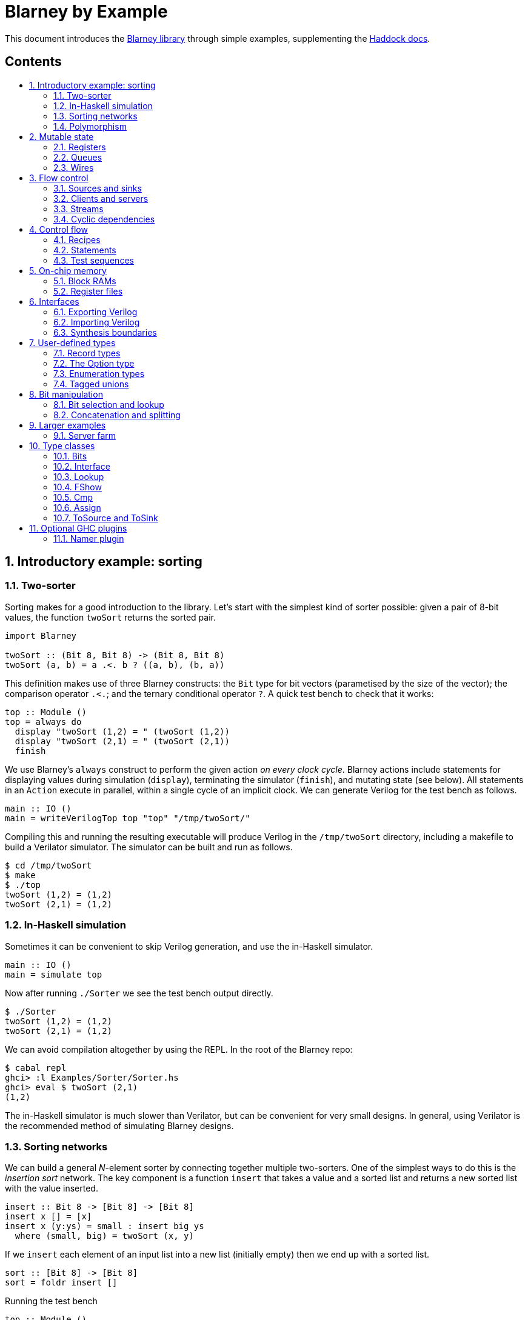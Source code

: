 :toc: macro
:toclevels: 4
:toc-title:
:toc-placement!:
:source-highlighter:

[discrete]
= Blarney by Example

This document introduces the
https://github.com/blarney-lang/blarney[Blarney library] through
simple examples, supplementing the
http://blarney-lang.github.io/blarney/index.html[Haddock docs].

[discrete]
== Contents

toc::[]

:sectnums:

== Introductory example: sorting

=== Two-sorter

Sorting makes for a good introduction to the library.  Let's start
with the simplest kind of sorter possible: given a pair of 8-bit
values, the function `twoSort` returns the sorted pair.

[source, haskell]
----
import Blarney

twoSort :: (Bit 8, Bit 8) -> (Bit 8, Bit 8)
twoSort (a, b) = a .<. b ? ((a, b), (b, a))
----

This definition makes use of three Blarney constructs: the `Bit` type
for bit vectors (parametised by the size of the vector); the
comparison operator `.<.`; and the ternary conditional operator `?`.
A quick test bench to check that it works:

[source, haskell]
----
top :: Module ()
top = always do
  display "twoSort (1,2) = " (twoSort (1,2))
  display "twoSort (2,1) = " (twoSort (2,1))
  finish
----

We use Blarney's `always` construct to perform the given action _on
every clock cycle_.  Blarney actions include statements for displaying
values during simulation (`display`), terminating the simulator
(`finish`), and mutating state (see below).  All statements in an
`Action` execute in parallel, within a single cycle of an implicit
clock.  We can generate Verilog for the test bench as follows.

[source, haskell]
----
main :: IO ()
main = writeVerilogTop top "top" "/tmp/twoSort/"
----

Compiling this and running the resulting executable will produce
Verilog in the `/tmp/twoSort` directory, including a makefile to build
a Verilator simulator.  The simulator can be built and run as follows.

[source, shell]
----
$ cd /tmp/twoSort
$ make
$ ./top
twoSort (1,2) = (1,2)
twoSort (2,1) = (1,2)
----

=== In-Haskell simulation

Sometimes it can be convenient to skip Verilog generation, and use the
in-Haskell simulator.

[source, haskell]
----
main :: IO ()
main = simulate top
----

Now after running `./Sorter` we see the test bench output directly.

[source, shell]
----
$ ./Sorter
twoSort (1,2) = (1,2)
twoSort (2,1) = (1,2)
----

We can avoid compilation altogether by using the REPL. In the root of
the Blarney repo:

[source, shell]
----
$ cabal repl
ghci> :l Examples/Sorter/Sorter.hs
ghci> eval $ twoSort (2,1)
(1,2)
----

The in-Haskell simulator is much slower than Verilator, but can be
convenient for very small designs.  In general, using Verilator is the
recommended method of simulating Blarney designs.

=== Sorting networks

We can build a general _N_-element sorter by connecting together
multiple two-sorters.  One of the simplest ways to do this is the
_insertion sort_ network.  The key component is a function `insert` that
takes a value and a sorted list and returns a new sorted list with the value
inserted.

[source, haskell]
----
insert :: Bit 8 -> [Bit 8] -> [Bit 8]
insert x [] = [x]
insert x (y:ys) = small : insert big ys
  where (small, big) = twoSort (x, y)
----

If we `insert` each element of an input list into a
new list (initially empty) then we end up with a sorted list.

[source, haskell]
----
sort :: [Bit 8] -> [Bit 8]
sort = foldr insert []
----

Running the test bench

[source, haskell]
----
top :: Module ()
top = always do
  let inputs = [3, 4, 1, 0, 2]
  display "sort " inputs " = " (sort inputs)
  finish
----

in simulation yields:

----
sort [3,4,1,0,2] = [0,1,2,3,4]
----

To see that the `sort` function really is describing a circuit, here
is the circuit digram for a 5-element sorter.

----
  in0  -->.
          |
  in1  -->+----.
          |    |
  in2  -->+----+----.
          |    |    |
  in3  -->+----+----+----.
          |    |    |    |
  in4  -->+----+----+----+----.
          |    |    |    |    |
          v    v    v    v    v

       out0 out1 out2 out3 out4
----

The input list is supplied on the left, and the sorted output list is
produced at the bottom.  Each `+` denotes a two-sorter that takes
inputs from the top and the left, and produces the smaller value to
the bottom and the larger value to the right.  Each row of the network is
a copy of the `insert` component.
See
https://pdfs.semanticscholar.org/de30/22efc5aec833d7b52bd4770a382fea729bba.pdf[The design and verification of a sorter core] for a more in-depth
exploration of sorting circuits in Haskell.

To generate Verilog for a sorter, it is useful to first lift the `sort`
function from lists to vectors so that the sorter size is captured in the type:

[source, haskell]
----
vsort :: KnownNat n => Vec n (Bit 8) -> Vec n (Bit 8)
vsort = fromList . sort . toList
----

To generate code for, say, an 8-element sorter, we can write:

[source, shell]
----
ghci> writeVerilogModule (vsort @8) "Sorter8" "Sorter8-Verilog/"
----

=== Polymorphism

For simplicity, we've made our sorter specific to lists of 8-bit values.  But
if we look at the types of the primitive functions it uses, we can see that it
actually has a more general type.

[source, haskell]
----
(.<.) :: Cmp a  => a -> a -> Bit 1
(?)   :: Bits a => Bit 1 -> (a, a) -> a
----

So `.<.` can be used on any type in the
http://blarney-lang.github.io/blarney/Blarney-Core-Bit.html#t:Cmp[Cmp] (comparator)
class.  Similarly, `?` can be used on any type in the <<Bits>>
class (which allows packing to a bit vector and back again). So a more generic
definition of `twoSort` would be:

[source, haskell]
----
twoSort :: (Bits a, Cmp a) => (a, a) -> (a, a)
twoSort (a, b) = a .<. b ? ((a, b), (b, a))
----

Indeed, this would be the type inferred by the Haskell compiler if no type
signature was supplied.  Using Haskell's rebindable syntax, we can also use an
if-then-else expression instead of the ternary conditional operator:

[source, haskell]
----
twoSort :: (Bits a, Cmp a) => (a, a) -> (a, a)
twoSort (a, b) = if a .<. b then (a, b) else (b, a)
----

== Mutable state

=== Registers

So far, we've only seen `display` and `finish` actions inside a Blarney module.
Also supported are creation and assignment of registers.  To illustrate, here
is a module that creates a 4-bit `cycleCount` register, increments it on each
cycle, stopping when it reaches 10.

[source, haskell]
----
top :: Module ()
top = do
  -- Create a register
  cycleCount :: Reg (Bit 4) <- makeReg 0

  always do
    -- Increment on every cycle
    cycleCount <== cycleCount.val + 1

    -- Display value on every cycle
    display "cycleCount = " cycleCount.val

    -- Terminate simulation when count reaches 10
    when (cycleCount.val .==. 10) do
      display "Finished"
      finish
----

This example introduces a number of new library functions: `makeReg`
creates a register, initialised to the given value; the `val` field
yields the current value of the register; and `when` allows
conditional actions to be introduced.  We can use if-then-else in an
`Action` context.  For example, the final three lines above could have
been written as:

[source, haskell]
----
  -- Terminate simulation when count reaches 10
  if cycleCount.val .==. 10
    then do
      display "Finished"
      finish
    else
      display "Not finished"
----

Running `top` in simulation gives

----
cycleCount = 0
cycleCount = 1
cycleCount = 2
cycleCount = 3
cycleCount = 4
cycleCount = 5
cycleCount = 6
cycleCount = 7
cycleCount = 8
cycleCount = 9
cycleCount = 10
Finished
----

=== Queues

Queues (also known as FIFOs) are a commonly used abstraction in hardware
design.  Blarney provides http://blarney-lang.github.io/blarney/Blarney-Queue.html[a
range of different queue implementations], all of which implement the following
interface available when importing `Blarney.Queue`.

[source, haskell]
----
-- Queue interface
data Queue a =
  Queue {
    notEmpty :: Bit 1           -- Is the queue non-empty?
  , notFull  :: Bit 1           -- Is there any space in the queue?
  , enq      :: a -> Action ()  -- Insert an element (assuming notFull)
  , deq      :: Action ()       -- Remove the first element (assuming canDeq)
  , canDeq   :: Bit 1           -- Guard on the deq and first methods
  , first    :: a               -- View the first element (assuming canDeq)
  }
----

The type `Queue a` represents a queue holding elements of type `a`, and
provides a range of standard functions on queues.  The `enq` method should only
be called when `notFull` is true and the `deq` method should only be called
when `canDeq` is true.  Similarly, the `first` element of the queue is only
valid when `canDeq` is true.  Below, we present the simplest possible
implementation of a one-element queue.

[source, haskell]
----
import Blarney.Queue

-- Simple one-element queue implementation
makeSimpleQueue :: Bits a => Module (Queue a)
makeSimpleQueue = do
  -- Register holding the one element
  reg :: Reg a <- makeReg dontCare

  -- Register defining whether or not queue is full
  full :: Reg (Bit 1) <- makeReg 0

  -- Methods
  return
    Queue {
      notFull  = full.val .==. 0
    , notEmpty = full.val .==. 1
    , enq      = \a -> do reg <== a
                          full <== 1
    , deq      = full <== 0
    , canDeq   = full.val .==. 1
    , first    = reg.val
    }
----

The following simple test bench illustrates how to use a queue.

[source, haskell]
----
-- Small test bench for queues
top :: Module ()
top = do
  -- Instantiate a queue of 8-bit values
  queue :: Queue (Bit 8) <- makeSimpleQueue

  -- Create an 8-bit count register
  count :: Reg (Bit 8) <- makeReg 0

  always do
    count <== count.val + 1

    -- Writer side
    when queue.notFull do
      queue.enq count.val
      display "Enqueued " count.val

    -- Reader side
    when queue.canDeq do
      queue.deq
      display "Dequeued " queue.first

    -- Terminate after 100 cycles
    when (count.val .==. 100) finish
----

=== Wires

_Wires_ are a feature of the `Action` monad that offer a way for separate
action blocks to communicate _within the same clock cycle_.  Whereas assignment
to a register becomes visible on the clock cycle after the assigment occurs,
assignment to a wire is visible on the same cycle as the assignment.  If no
assignment is made to a wire on a particular cycle, then the wire emits its
_default value_ on that cycle.  When multiple assignments to the same wire
occur on the same cycle, the wire emits the bitwise disjunction of all the
assigned values.

To illustrate, let's implement an _n_-bit counter module that supports
increment and decrement operations.

[source, haskell]
----
-- Interface for a n-bit counter
data Counter n =
  Counter {
    inc    :: Action ()
  , dec    :: Action ()
  , output :: Bit n
  }
----

We'd like the counter to support _parallel calls_ to `inc` and `dec`.  That is,
if `inc` and `dec` are called on the same cycle then the counter's `output` is
unchanged.  We'll achieve this using wires.

[source, haskell]
----
makeCounter :: KnownNat n => Module (Counter n)
makeCounter = do
  -- State
  count :: Reg (Bit n) <- makeReg 0

  -- Wires
  incWire :: Wire (Bit 1) <- makeWire 0
  decWire :: Wire (Bit 1) <- makeWire 0

  always do
    -- Increment
    when (incWire.val .&&. inv decWire.val) do
      count <== count.val + 1

    -- Decrement
    when (inv incWire.val .&&. decWire.val) do
      count <== count.val - 1

  -- Interface
  return
    Counter {
      inc = do incWire <== 1
      dec = do decWire <== 1
      output = count.val
    }
----

== Flow control

=== Sources and sinks

[#sources-sinks]

Sources and sinks are commonly-used flow-control abstractions in
hardware description.  They are often used to implement hardware
modules that produce or consume data at a _variable rate_, depending
on internal details of the module that the implementer does not wish
to (or is unable to) expose.  In Blarney,
http://blarney-lang.github.io/blarney/Blarney-SourceSink.html[sources
and sinks] are captured by the following interfaces.

[source, haskell]
----
-- Data is consumed from a source
data Source t =
  Source {
    -- The next value being produced by the source
    peek :: t
    -- Invoke this action to consume the next value
  , consume :: Action ()
    -- Can the source currently be peeked or consumed?
  , canPeek :: Bit 1
  }

-- Data is injected into a sink
data Sink t =
  Sink {
    -- Can a value be injected into the sink?
    canPut :: Bit 1
    -- Inject the given value into the sink
  , put :: t -> Action ()
  }
----

A queue is both a source and a sink.

[source, haskell]
----
-- Convert a queue to a source
instance ToSource (Queue t) t where
  toSource :: Queue t -> Source t
  toSource q =
    Source {
      canPeek  = q.canDeq
    , peek     = q.first
    , consume  = q.deq
    }

-- Convert a queue to a sink
instance ToSink (Queue t) t where
  toSink :: Queue t -> Sink t
  toSink q =
    Sink {
      canPut = q.notFull
    , put    = q.enq
    }

----

Sources and sinks can be
https://blarney-lang.github.io/blarney/Blarney-Connectable.html[connected
together].

=== Clients and servers

Pairs of sources and sinks can be viewed as clients and servers:

[source, haskell]
----
-- Clients produce requests and consume responses
data Client req resp =
  Client {
    reqs :: Source req
  , resps :: Sink resp
  }

-- Servers consume requests and produce responses
data Server req resp =
  Server {
    reqs :: Sink req
  , resps :: Source resp
  }
----

As an example, here is a server that consumes bytes, increments them,
and produces the incremented bytes.

[source, haskell]
----
incServer :: Module (Server (Bit 8) (Bit 8))
incServer = do
  -- Output buffer
  buffer <- makeQueue

  return
    Server {
      reqs =
        Sink {
          canPut = buffer.notFull
        , put = \x -> buffer.enq (x+1)
        }
    , resps = toSource buffer
    }
----

=== Streams

Taking a sink as a function argument (input) is very similar to
returning a source as a function result (output).  Both allow the
function to produce data at a variable rate.  Is it therefore
redundant to provide both `Source` and `Sink`?  Not quite. When a
function takes a sink as input, it knows when the caller is ready to
consume, before producing data; when a function returns a source as
output, it knows when the caller does consume, after producing data.
This subtle difference is useful when timing is important, but it is
often more convenient to work just with a single `Stream` type:

[source, haskell]
----
-- Another name for Source
type Stream t = Source t

-- Another name for toSource
toStream :: ToSource a b => a -> Stream b
toStream = toSource
----

Our `incServer` module can be rewritten as a function that operates
over streams:

[source, haskell]
----
incStream :: Stream (Bit 8) -> Module (Stream (Bit 8))
incStream reqs = do
  -- Output buffer
  buffer <- makeQueue

  always do
    -- Incrementer
    when (reqs.canPeek .&&. buffer.notFull) do
      reqs.consume
      buffer.enq (reqs.peek + 1)

  -- Convert buffer to a stream
  return (toStream buffer)
----

It is mostly a matter of taste whether you prefer functions that
operate over streams, or modules that return clients and servers.

=== Cyclic dependencies

Suppose we want to test our `incStream` function by generating a stream of
values to increment, and displaying the results.

[source, haskell]
----
testIncStream :: Stream (Bit 8) -> Module (Stream (Bit 8))
testIncStream resps = 
  -- Request queue
  reqs <- makeQueue

  -- Counter
  count :: Reg (Bit 8)) <- makeReg 0

  -- Produce requests
  always do
    when reqs.notFull do
      reqs.enq count.val
      count <== count.val + 1

  -- Consume responses
  always do
    when resps.canPeek do
      resps.consume
      display "Result: " resps.peek

  return (toStream reqs)
----

The top-level module which connects the tester to `incStream` needs to
introduce a cycle, which can be achieved simply using Haskell's
recursive-do (`mdo`) notation:

[source, haskell]
----
top :: Module ()
top = mdo
  resps <- incStream reqs
  reqs <- testIncStream resps
  return ()
----

== Control flow

=== Recipes

State machines are a common way of defining the control-path of a circuit. They
are typically expressed by doing case-analysis of the current state and
manually setting the next state. Quite often however, they can be expressed
more neatly in a http://blarney-lang.github.io/blarney/Blarney-Recipe.html[Recipe] --
a simple imperative language with various control-flow constructs.

[source, haskell]
----
data Recipe =
    Skip                         -- Do nothing (in zero cycles)
  | Tick                         -- Do nothing (in one cycle)
  | Action (Action ())           -- Perform action (in one cycle)
  | Seq [Recipe]                 -- Execute recipes in sequence
  | Par [Recipe]                 -- Fork-join parallelism
  | Wait (Bit 1)                 -- Block until condition holds
  | When (Bit 1) Recipe          -- Conditional recipe
  | If (Bit 1) Recipe Recipe     -- If-then-else recipe
  | While (Bit 1) Recipe         -- Loop
  | Background Recipe            -- Run recipe in background
----

To illustrate, here is a small state machine that computes factorials.

[source, haskell]
----
fact :: Stream (Bit 32) -> Module (Stream (Bit 32))
fact inputs = do
  -- Output buffer
  buffer <- makeQueue

  -- State
  n   :: Reg (Bit 32) <- makeReg 0
  acc :: Reg (Bit 32) <- makeReg 1

  -- Compute factorials of inputs
  runRecipe $
    Seq [
      Wait inputs.canPeek
    , Action do
        n <== inputs.peek
        inputs.consume
    , While (n.val .>. 0) (
        Action do
          n <== n.val - 1
          acc <== acc.val * n.val
      )
    , Wait buffer.notFull
    , Action do
        buffer.enq acc.val
    ]

  return (toStream buffer)
----

Blarney provides a lightweight compiler for the `Recipe` language (under 100
lines of code), which we invoke above through the call to `runRecipe`.

=== Statements

For convenience, recipes can also be constucted using `do` notation.  The
http://blarney-lang.github.io/blarney/Blarney-Stmt.html[Stmt] monad is simply a
wrapper around `Recipe`, which defines monadic bind as sequential composition.
It is entirely syntatic sugar, providing no new functionality.

To illustrate, here's the factorial example from earlier, rewritten using the
`Stmt` monad.

[source, haskell]
----
fact :: Stream (Bit 32) -> Module (Stream (Bit 32))
fact inputs = do
  -- Output buffer
  buffer <- makeQueue

  -- State
  n   :: Reg (Bit 32) <- makeReg 0
  acc :: Reg (Bit 32) <- makeReg 1

  -- Compute factorials of inputs
  runStmt do
    wait inputs.canPeek
    action do
      n <== inputs.peek
      inputs.consume
    while (n.val .>. 0) do
      action do
        n <== n.val - 1
        acc <== acc.val * n.val
    wait buffer.notFull
    action do
      buffer.enq acc.val

  return (toStream buffer)
----

The choice between `Recipe` syntax and `Stmt` syntax is purely a
matter of taste.

=== Test sequences

A very common use of recipes is to define test sequences.  For
example, here is a simple test sequence for the <<wires, Counter>>
module defined earlier.

[source, haskell]
----
-- Test-bench for a counter
top :: Module ()
top = do
  -- Instantiate an 4-bit counter
  counter :: Counter 4 <- makeCounter

  -- Sample test sequence
  runStmt do
    action do
      counter.inc
    action do
      counter.inc
    action do
      counter.inc
      counter.dec
    action do
      display "counter = " counter.output
      finish
----

Here, we increment `counter` on the first cycle, and then again on the second.
On the third cycle, we both increment and decrement it in parallel.  On the
fourth cycle, we display the value and terminate the simulator.

== On-chip memory

=== Block RAMs

Blarney provides http://blarney-lang.github.io/blarney/Blarney-Core-RAM.html[a variety
of block RAM modules] commonly supported on FPGAs.  They are all based around
the following interface.

[source, haskell]
----
-- Block RAM interface
-- (Parameterised by the address width a and the data width d)
data RAM a d =
  RAM {
    load    :: a -> Action ()
  , store   :: a -> d -> Action ()
  , out     :: d
  }
----

When a `load` is issued for a given address, the value at that address appears
on `out` on the next clock cycle.  When a `store` is issued, the value is
written to the RAM on the current cycle, and a load of the new value can be
requested on the subsequent cycle.  A parallel `load` and `store` should only
be issued on the same cycle if the RAM has been created as a dual-port RAM (as
opposed to a single-port RAM).  To illustrate, here is a test bench that
creates a single-port block RAM and performs a `store` followed by a `load`.

[source, haskell]
----
top :: Module ()
top = do
  -- Instantiate a 256 element RAM of 5-bit values
  ram :: RAM (Bit 8) (Bit 5) <- makeRAM

  -- Write 10 to ram[0] and read it back again
  runStmt do
    action do
      store ram 0 10
    action do
      load ram 0
    action do
      display "Got " ram.out
      finish
----

=== Register files

Somewhat-related to block RAMs are
http://blarney-lang.github.io/blarney/Blarney-Core-Module.html#t:RegFile[register
files].  The difference is that a register file allows the value at an address
to be determined _within_ a clock cycle.  It also allows any number of reads
and writes to be performed within the same cycle.  Register files have the
following interface.

[source, haskell]
----
data RegFile a d =
  RegFile {
    index  :: a -> d                -- Read
  , update :: a -> d -> Action()    -- Write
  }
----

To read from a register file, use the `index` method or the generic lookup
operator `!`.  Unlike block RAMs, register files (especially large ones) do not
always map efficiently onto hardware, so use with care!

== Interfaces

=== Exporting Verilog

So far we've seen examples of top-level modules, i.e. modules with no
inputs or outputs, being converted to Verilog.  In fact, any Blarney
function whose inputs and outputs are members of the <<interface,
Interface>> class can be converted to Verilog (and the
`Interface` class supports generic deriving).  To illustrate, we can
convert the function `incStream` (defined <<streams, earlier>>) into a
Verilog module as follows.

[source, haskell]
----
main :: IO ()
main = writeVerilogModule incStream "incStream" "/tmp/inc"
----

The generated Verilog module `/tmp/inc/incStream.v` has the following
interface:

[source, systemverilog]
----
module incStream(
  input  wire clock
, input  wire reset
, output wire [0:0] in0_consume_en
, input  wire [0:0] in0_canPeek
, input  wire [7:0] in0_peek
, input  wire [0:0] out_consume_en
, output wire [7:0] out_peek
, output wire [0:0] out_canPeek
);
----

Considering the definition of the `Stream` type, the correspondance between the
Blarney and the Verilog is as follows.

[cols="1,3", options="header"]
|===
|Signal
|Description

|`in0_consume_en`
|Output asserted whenever the module consumes an element from the input stream.

|`in0_canPeek`
|Input signalling when there is data available in the input stream.

|`in0_peek`
|Input containing the next value in the input stream.

|`out_canPeek`
|Output asserted whenever there is data available in the output stream.

|`out_peek`
|Output containing the next value in the output stream.

|`out_consume_en`
|Input signalling when the caller consumes an element from the output stream.
|===

=== Importing Verilog

It is possible to instantiate a Verilog module inside a Blarney
description.  To illustrate, here is a function that creates an instance of the
Verilog `incStream` module shown above.

[source, haskell]
----
-- This function creates an instance of a Verilog module called "incStream"
makeIncStream :: Stream (Bit 8) -> Module (Stream (Bit 8))
makeIncStream = makeInstance "incStream"
----

Notice that interface of the Verilog module being instantiated is determined
from the type signature.  Here's a sample top-level module that uses the
`makeIncStream` function:

[source, haskell]
----
top :: Module ()
top = do
  -- Counter
  count :: Reg (Bit 8) <- makeReg 0

  -- Input buffer
  buffer <- makeQueue

  -- Create an instance of incStream
  out <- makeIncStream (toStream buffer)

  always do
    -- Fill input
    when buffer.notFull do
      buffer.enq count.val
      count <== count.val + 1

    -- Consume
    when out.canPeek do
      out.consume
      display "Got " out.peek
      when (out.peek .==. 100) finish
----

Using the following `main` function we can generate both the
`incStream` module and a top-level module that instantiates it.

[source, haskell]
----
main :: IO ()
main = do
  let dir = "/tmp/inc"
  writeVerilogModule incStream "incStream" dir
  writeVerilogTop top "top" dir
----

Using this approach, we can maintain the module hierarchy of a Blarney
design whenever we generate Verilog, rather than having to flatten it
to big monolithic netlist.  This technique can also be used to
instantiate any Verilog module within a Blarney design.

=== Synthesis boundaries

When simply marking netlist boundaries within a Blarney design, the
`makeInstance`/`writeVerilogModule` combination is rather low-level
and error-prone.  In particular, there is no requirement for the type
of the instance to match the type of the module, and it would be nice
to specify a boundary in a backend-independent way.  To solve these
problems, Blarney provides a `makeBoundary` function.  We can now
define `makeIncStream` as:

[source, haskell]
----
makeIncStream :: Stream (Bit 8) -> Module (Stream (Bit 8))
makeIncStream = makeBoundary "incStream" incStream
----

Unlike `makeInstance`, `makeBoundary` takes the module to instantiate
as an argument.  The type of the argument to `makeBoundary` must match
the return type:

[source, haskell]
----
makeBoundary :: Modular m => String -> m -> m
----

This means that it is unncessary to supply a type signature for
`makeInc` now; it will be inferred.  Furthermore, the top-level of our
design no longer needs to call `writeVerilogModule` for the `incStream`
module because Blarney now knows how to generate a module for any
instance that it encounters.

== User-defined types

=== Record types

Any type in the
http://blarney-lang.github.io/blarney/Blarney-Core-Bits.html[Bits]
class can be represented in hardware, e.g.  stored in a wire, a
register, or a RAM.  The `Bits` class supports _generic deriving_.
For example, suppose we have a simple data type for memory requests:

[source, haskell]
----
data MemReq =
  MemReq {
    memOp   :: Bit 1    -- Is it a load or a store request?
  , memAddr :: Bit 32   -- 32-bit address
  , memData :: Bit 32   -- 32-bit data for stores
  }
  deriving (Generic, Bits)
----

To make this type a member of the `Bits` class, we have suffixed it with
`derving (Generic, Bits)`.  The generic deriving mechanism for `Bits` does not
support _sum types_: there is no way to convert a bit-vector (run-time circuit
value) to a sum type (elaboration-time value) using the circuit primitives
provided by Blarney. However, see <<tagged-unions, tagged unions>> for
an alternative way to capture sum types in Blarney.

=== The Option type

The 
http://blarney-lang.github.io/blarney/Blarney-Option.html#t:Option[Option]
type, defined in the
http://blarney-lang.github.io/blarney/Blarney-Option.html[Blarney.Option]
module, is a commonly used Blarney type, similar to `Maybe` in
Haskell except defined as a product type rather than a sum type:

[source, haskell]
----
data Option a =
  Option {
    valid :: Bit 1
  , val :: a
  }
----

It captures a value that may or may not be valid. Our use of a product
type is motiviated by a few reasons: (1) the <<Bits>> class does
<<record-types, not support Haskell sum types>>; (2) <<tagged-unions,
tagged unions>> feel overkill in this case as the `valid` field is
only a single bit; and (3) the nature of hardware is to always compute
a value and then to select whether or not to use it, which corresponds
with the use of a product type.

Helper functions are provided for constructing optional values:

[source, haskell]
----
-- Construct an optional value with no value present
none :: Bits a => Option a
none = Option { valid = false, val = dontCare }

-- Construct an optional value with a value present
some :: a -> Option a
some a = Option { value = true, val = a }
----

Note that the definition of `none` requires a <<Bits>> constraint
because
https://blarney-lang.github.io/blarney/Blarney-Core-Prelude.html#v:dontCare[dontCare]
has type `forall a. Bits a => a`.

=== Enumeration types

As the <<Bits>> class does <<record-types, not support Haskell sum
types>>, we need a different way to capture enum types that will be
stored as circuit values.  We suggest that enum types such as

[source, haskell]
----
data Colour = Red | Green | Blue
----

are simply expressed as:

[source, haskell]
----
data Colour = Colour (Bit 2) deriving (Generic, Bits, Cmp)
red         = Colour 0
green       = Colour 1
blue        = Colour 2
----

This has the disadvantage of having to express how many bits are used
to represent the type, and how its data constructors are encoded,
although sometimes specifying these details is desiable, e.g. when
interfacing to lower-level languages such as Verilog.  For an
alternative approach that does not suffer from this disadvantage, see
<<tagged-unions, tagged unions>>.

To display values of type `Colour`, we can simply add <<FShow>> to the
deriving list.  However, if we want to see the constructor names
rather than the low-level representation, we can provide an instance
along the following lines.

[source, haskell]
----
instance FShow Colour where
  fshow col = formatCond (col .==. red)   (fshow "red")
           <> formatCond (col .==. green) (fshow "green")
           <> formatCond (col .==. blue)  (fshow "blue")
----

For further details, see the <<FShow>> class.

=== Tagged unions

[#tagged-unions]

Sum types such as

[source, haskell]
----
data Either a b = Left a | Right b
----

do not permit generic deriving for the `Bits` class, so cannot be used
for circuit-time values.  (An elaboration-time value cannot be
influenced by a circuit-time value, making the definition of `unpack`
problematic for sum types, at least without resorting to language
plugins). However, Blarney does support _tagged unions_, allowing the
following definition.

[source, haskell]
----
import Blarney.TaggedUnion

type Either a b =
  TaggedUnion [
    "left"  ::: a
  , "right" ::: b
  ]
----

The API for tagged unions is illustrated by the sample functions below.

[source, haskell]
----
makeLeft :: Bits a => a -> Either a b
makeLeft x = tag #left x

isLeft :: Either a b -> Bit 1
isLeft x = x `is` #left

isRight :: Either a b -> Bit 1
isRight x = x `is` #right

getLeft :: Bits a => Either a b -> a
getLeft x = untag #left x

getLeftOrZero :: Bits a => Either a b -> a
getLeftOrZero x = untagDefault #left zero x

exampleAction :: Action ()
exampleAction = do
  let foo :: Either (Bit 2) (Bit 4) = tag #right 15
  whenTagged #right foo \r -> do
    display "Right val: " r
----

Above, we have used a type synonym above to define `Either`, but we
could have also created a new type:

[source, haskell]
----
newtype Either a b =
  Either (
    TaggedUnion [
      "left"  ::: a
    , "right" ::: b
    ]
  )
  deriving newtype (IsTaggedUnion, Bits, FShow)
----

All of the API examples above continue to work unmodified.  The only
caveat is that the user must enable `UndecidableInstances` for this to
work. This is safe (with regard to termination of type checking) as
long as the type is not recursive (which would imply a non statically
sized type, not storable in hardware).

== Bit manipulation

=== Bit selection and lookup

Bit selection operators are used to extract a subset of bits out of a
bit-vector.  There are different flavours, depending on whether the indices are
_type-level_ numbers, _elaboration-time_ numbers, or _circuit-level_ numbers.

For type-level indices, we provide functions
http://blarney-lang.github.io/blarney/Blarney-Core-Bit.html#v:at[at] and
http://blarney-lang.github.io/blarney/Blarney-Core-Bit.html#v:slice[slice], and use
type application to specify the type-level indices:

[source, haskell]
----
-- Extract most-sigificant bit of a byte
msb :: Bit 8 -> Bit 1
msb x = at @7 x

-- Extract upper 4 bits of a byte
upperNibble :: Bit 8 -> Bit 4
upperNibble x = slice @7 @4 x
----

For elaboration-time indices of type `Int`, we provide
http://blarney-lang.github.io/blarney/Blarney-Core-Bit.html#v:untypedAt[untypedAt] and
http://blarney-lang.github.io/blarney/Blarney-Core-Bit.html#v:untypedSlice[untypedSlice]:

[source, haskell]
----
-- Extract most-sigificant bit of a byte
msb :: Bit 8 -> Bit 1
msb x = untypedAt 7 x

-- Extract upper 4 bits of a byte
upperNibble :: Bit 8 -> Bit 4
upperNibble x = untypedSlice (7, 4) x
----

The argument to `untypedAt` could be out of range, and the result of
`untypedSlice` could have a different width to that implied by the range.  Such
cases will not be caught by the type checker (hence the "untyped" prefix) and
will lead to error messages at circuit generation time.

Finally, for circuit-level indicies of type `Bit n`, the generic lookup
operator `!` can be used:

[source, haskell]
----
-- Extract bit from byte at given index
getBit :: Bit 8 -> Bit 3 -> Bit 1
getBit x i = x!i
----

Blarney's generic lookup operator `x!i` returns the element of `x` at
index `i`, and works for many different types of `x` and `i`.  See
the <<Lookup>> class for more details.

=== Concatenation and splitting

The bit concatentation operator in Blarney is `#`.

[source, haskell]
----
(#) :: Bit n -> Bit m -> Bit (n+m)
----

For example:

[source, haskell]
----
concatNibbles :: Bit 4 -> Bit 4 -> Bit 8
concatNibbles a b = a # b
----

There is also the inverse operation to split a bit-vector in two.

[source, haskell]
----
split :: KnownNat n => Bit (n+m) -> (Bit n, Bit m)
----

The upper and lower bits of a bit vector can also be obtained using
the functions
http://blarney-lang.github.io/blarney/Blarney-Core-Bit.html#v:upper[upper]
and
http://blarney-lang.github.io/blarney/Blarney-Core-Bit.html#v:lower[lower]
(also called
http://blarney-lang.github.io/blarney/Blarney-Core-Bit.html#v:truncate[truncate]).

== Larger examples

=== Server farm

Like Haskell, Blarney aims to support writing clear, modular, strongly
typed code.  To get a feel for this, let's briefly look at how to
implement a _server farm_ in Blarney.

The concept of a server (or slave) is commonly used in hardware design
to capture the idea of a module that consumes requests and produces
responses.  In Blarney, it can be defined as a function over streams:

[source, haskell]
----
type Server req resp = Stream req -> Module (Stream resp)
----

Sometimes a server can take long time to process a request, hindering
throughput. If on average a server takes _n_ clock cycles to process a
request, and only one request can be processed at a time, then the
server's throughput would be _1/n_ requests per cycle.  The idea of a
server farm is that if you instantiate _n_ such servers, you can
obtain a new server with a average throughput of 1 request per cycle.
So a server farm is a function from a server (with low throuhgput) to
a server (with higher throughput):

[source, haskell]
----
makeServerFarm :: Interface resp => Int -> Server req resp -> Server req resp
makeServerFarm n server reqs =
  splitStream n reqs >>= mapM server >>= mergeStreams
----

The first stage of our server farm splits the request stream into _n_
streams, forwarding requests to each stream in a round-robin fashion.
Each of these streams is then passed through an instance of the
server.  Finally, the response streams are merged using the same
round-robin strategy that was used to split the request stream,
thereby keeping responses in order with respect to their corresponding
requests.

To implement the splitting stage, we need to keep track of the next
server to feed. For this, we use a _n_-element list of 1-bit
registers, the first of which is initialised to true, and the others
to false.  When the next scheduled server consumes a request, we
rotate the values of the registers so that a different server is fed
next.

[source, haskell]
----
splitStream :: Int -> Stream a -> Module [Stream a]
splitStream n s = do
  -- Which output stream to feed next?
  next :: [Reg (Bit 1)] <-
    mapM makeReg ([true] ++ replicate (n-1) false)

  -- When an output stream is consumed, move to the next one
  return
    [ s {
        canPeek = s.canPeek .&&. active.val
      , consume = s.consume >> rotate next
      }
    | active <- next ]
----

To rotate the values of the registers, we use the following helper
function.

[source, haskell]
----
rotate :: Bits a => [Reg a] -> Action ()
rotate xs = zipWithM_ (<==) xs (drop 1 vals ++ take 1 vals)
  where vals = map (.val) xs
----

To implement the merging stage, we track the next server to consume
from using the same bit rotation strategy as the splitting stage.  We
then use this one-hot bit mask to select a stream from the list of
streams.

[source, haskell]
----
mergeStreams :: Interface a => [Stream a] -> Module (Stream a)
mergeStreams ss = do
  -- Which input stream to consume next?
  next :: [Reg (Bit 1)] <-
    mapM makeReg ([true] ++ replicate (length ss - 1) false)

  -- Select stream using Blarney's general indexing operator
  let s = ss ! OneHotList (map (.val) next)

  -- When output is consumed, move to the next input stream
  return
    s { consume = s.consume >> rotate next }
----

We have managed to split the description of the server farm into
reusable stages, each of which has a clean, strongly-typed interface.
To see the server farm in action, take a look at the
https://github.com/blarney-lang/blarney/tree/master/Examples/GCDFarm/GCDFarm.hs[GCD
farm example].

== Type classes

=== Bits

Any type in the http://blarney-lang.github.io/blarney/Blarney-Core-Bits.html[Bits]
class can be represented in hardware, e.g.  stored in a wire, a register, or a
RAM.

[source, haskell]
----
class Bits a where
  type SizeOf a :: Nat
  sizeOf        :: a -> Int
  pack          :: a -> Bit (SizeOf a)
  unpack        :: Bit (SizeOf a) -> a
----

The `Bits` class supports _generic deriving_.

=== Interface

Any type in the
http://blarney-lang.github.io/blarney/Blarney-Core-Interface.html[Interface]
class can be used as a module input or output when doing
<<modular-compilation, modular code generation>> for low-level
languages such as Verilog.

[source, haskell]
----
class Interface a where
  toIfc :: a -> (IfcTerm, IfcType)
  fromIfc :: IfcTerm -> a
----

The `Interface` class supports generic deriving: just add `Interface`
to the deriving clause for the datatype.  The automatic instance for
`Interface` will use the field names of the data constructor as
low-level port names.  Sometimes, it is desirable to have more control
over the naming of low-levels ports.  In that case, a manual instance
can be given.

[source, haskell]
----
instance Interface MemReq where
  toIfc req =
    toPorts (portName "operation", req.memOp)
            (portName "address",   req.memAddr)
            (portName "data",      req.memData)
  fromIfc ifc =
    fromPorts \op addr dat ->
      MemReq {
        memOp   = op
      , memAddr = addr
      , memData = dat
      }
----

Various information (not just names) can be specified regarding a
port.  See the
http://blarney-lang.github.io/blarney/Blarney-Core-Interface.html#v:PortInfo[PortInfo]
structure and associated helper functions.

=== Lookup

The generic lookup operator `!` is provided by the
http://blarney-lang.github.io/blarney/Blarney-Core-Lookup.html[Lookup] class.

[source, haskell]
----
-- Index a collection 'c' of elements 'e' using index 'i'
class Lookup c i e | c -> e where
  (!) :: c -> i -> e
----

A wide range of combinations of types are supported.  The functional dependency
`c -> e` allows the return type to be inferred from the collection type.

Collections of <<Interface, interfaces>> can be indexed by
circuit-time values using the `!` operator.  To illustrate, here is an
example circuit to split a stream of <<bits, MemReq>> into four
streams, using the lower two bits of the address to decide which
output stream to use.

[source, haskell]
----
split :: Stream MemReq -> Module [Stream MemReq]
split reqs = do
  -- Create a list of 4 queues
  queues :: [Queue MemReq] <- replicateM 4 makeQueue

  always do
    -- Consume request, and put into appropriate queue
    when reqs.canPeek do
      let i :: Bit 2 = truncate reqs.peek.memAddr
      when (queues!i).notFull do
        reqs.consume
        (queues!i).enq reqs.peek

  return (map toStream queues)
----

=== FShow

Any value whose type is in the
http://blarney-lang.github.io/blarney/Blarney-Core-FShow.html[FShow] class, or any
value of type `Format`, can be passed as arguments to the variadic `display`
function.

[source, haskell]
----
class FShow a where
  fshow     :: a -> Format
  fshowList :: [a] -> Format     -- Has default definition

-- Abstract data type for things that can be displayed
newtype Format

-- Format constructors
mempty :: Format                         -- Empty (from Monoid class)
(<>)   :: Format -> Format -> Format     -- Append (from Monoid class)
----

As an example, here is how the `FShow` instance for pairs is defined.

[source, haskell]
----
-- Example instance: displaying pairs
instance (FShow a, FShow b) => FShow (a, b) where
  fshow (a, b) = fshow "(" <> fshow a <> fshow "," <> fshow b <> fshow ")"
----

The `FShow` class supports generic deriving.

The radix and padding used to display a bit vector can be specified using the
following functions.

[source, haskell]
----
-- Display bit vector in binary with given amount of zero padding
formatBin :: Int -> Bit n -> Format

-- Display bit vector in decimal with given amount of zero padding
formatDec :: Int -> Bit n -> Format

-- Display bit vector in hex with given amount of zero padding
formatHex :: Int -> Bit n -> Format
----

The `FShow` instance for `Bit n` uses decimal format with no padding.
Another useful format combinator is `formatCond cond fmt` which
returns `fmt` if `cond` is true, and `mempty` otherwise:

[source, haskell]
----
-- Conditional format (empty of condition fails)
formatCond :: Bit 1 -> Format -> Format
----

For example, `formatCond` would allow the following `FShow` instance
for the <<Option-type, Option>> type.

[source, haskell]
----
instance FShow a => FShow (Option a) where
  fshow opt = formatCond (inv opt.valid) (fshow "none")
           <> formatCond opt.valid (fshow "some " <> fshow opt.val)
----

=== Cmp

The `Cmp` (comparator) class provides a range of familiar comparison
operators, and supports generic deriving.

[source, Haskell]
----
class Cmp a where
  (.<.)  :: a -> a -> Bit 1
  (.<=.) :: a -> a -> Bit 1
  (.==.) :: a -> a -> Bit 1
  (.>.)  :: a -> a -> Bit 1
  (.>=.) :: a -> a -> Bit 1
  (.!=.) :: a -> a -> Bit 1
----

Only the first three operators must be defined; the others have
default definitions.

=== Assign

The assignment operator is overloaded.

[source, Haskell]
----
class Assign v where
  (<==) :: Bits a => v a -> a -> Action ()
----

Example instances are
http://blarney-lang.github.io/blarney/Blarney-Core-Module.html#t:Reg[Reg],
http://blarney-lang.github.io/blarney/Blarney-Core-Module.html#t:Wire[Wire],
and
http://blarney-lang.github.io/blarney/Blarney-Core-Module.html#t:WriteOnly[WriteOnly].

=== ToSource and ToSink

Converting interfaces to
http://blarney-lang.github.io/blarney/Blarney-SourceSink.html[sources
and sinks] may turn out to be common.  For example,
http://blarney-lang.github.io/blarney/Blarney-Queue.html[Queue] and
http://blarney-lang.github.io/blarney/Blarney-Stack.html[Stack] are
both sources and sinks.  Therefore the following type classes are
provided.

[source, Haskell]
----
-- Convert to a source
class ToSource a b | a -> b where
  toSource :: a -> Source b

-- Convert to a sink
class ToSink a b | a -> b where
  toSink :: a -> Sink b

-- Another name for toSource
toStream :: ToSource a b => a -> Source b
toStream = toSource
----

== Optional GHC plugins

=== Namer plugin

One of the classic limitations of Lava is that identifier names are lost when
the netlist is generated.  In particular, this is problematic when we want to
analyse, say, the critical-path of our circuit using a third-party tool, but
there is no way to map the netlist names reported by the tool back to the Lava
names in the original description.

Blarney provides a solution to this problem in the form of the 
https://github.com/blarney-lang/blarney/blob/master/Haskell/BlarneyPlugins/Namer[Namer plugin].
This is a simple GHC plugin (around 150 lines of code) that looks for monadic
bindings of the form

[source, haskell]
----
  x <- m
----

where `m` has type `Module a` for any `a`, and automatically rewrites the
binding as

[source, haskell]
----
  x <- withName "x" m
----

where
http://blarney-lang.github.io/blarney/Blarney-Core-Module.html#v:withName[withName] is
a Blarney primitive that introduces name information inside `m`. This simple
approach captures quite a lot of useful names.

The plugin is _completely optional_, and disabled by default.  To
enable it, use the cabal flag `enable-namer-plugin` as demonstrated in
the Blarney template project's
https://github.com/blarney-lang/template-project/blob/master/cabal.project[cabal.project]
file.

If you're using `blc` rather than cabal for building your code (or you
want to run `test.sh --plugin-namer`), then you need to install the
plugin using cabal:

[source, shell]
----
cd Haskell/BlarneyPlugins/Namer
cabal v1-install
----

You can then pass the `--enable-namer-plugin` flag to `blc`.

To further improve the readability of generated code, you can also pass the
`--enable-name-prop` and `--enable-simplifier` options to the circuit
generator.  This will enable the (experimental) name propagation and netlist
simplification passes respectively.
